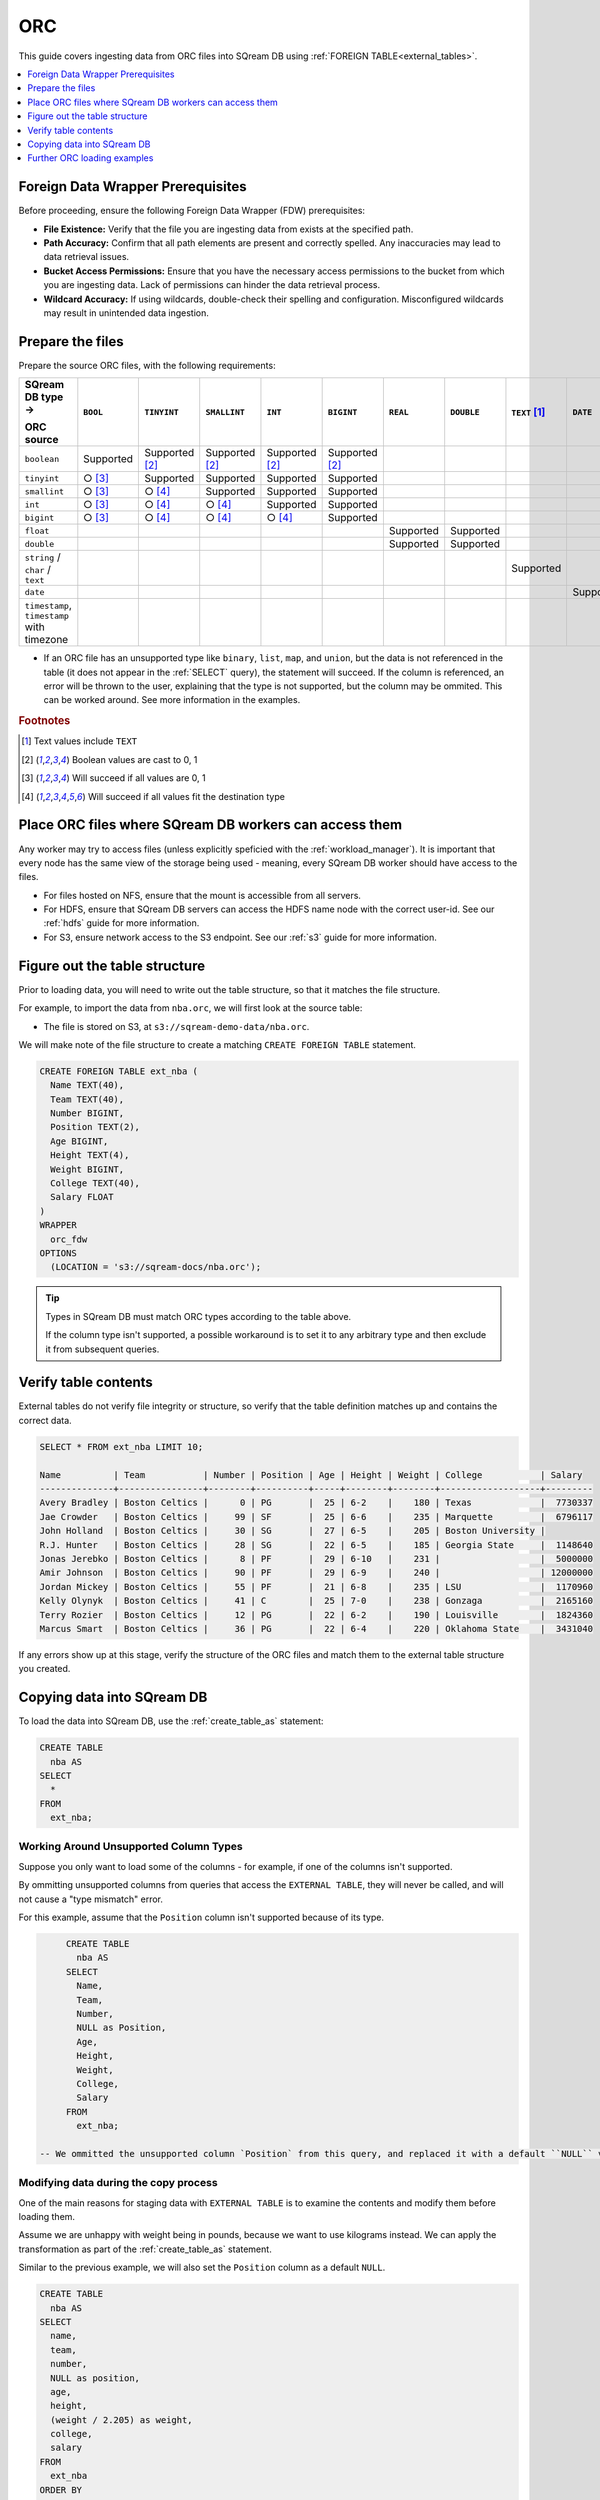 .. _orc:

***
ORC
***

This guide covers ingesting data from ORC files into SQream DB using :ref:`FOREIGN TABLE<external_tables>`. 

.. contents:: 
   :local:
   :depth: 1

Foreign Data Wrapper Prerequisites
===================================

Before proceeding, ensure the following Foreign Data Wrapper (FDW) prerequisites:

* **File Existence:** Verify that the file you are ingesting data from exists at the specified path.

* **Path Accuracy:** Confirm that all path elements are present and correctly spelled. Any inaccuracies may lead to data retrieval issues.
* **Bucket Access Permissions:** Ensure that you have the necessary access permissions to the bucket from which you are ingesting data. Lack of permissions can hinder the data retrieval process.

* **Wildcard Accuracy:** If using wildcards, double-check their spelling and configuration. Misconfigured wildcards may result in unintended data ingestion.

Prepare the files
=================

Prepare the source ORC files, with the following requirements:

.. list-table:: 
   :widths: 5 5 70 70 70 70 5 5 5 5 5
   :header-rows: 1

   
   * -   SQream DB type →
   
         ORC source
     - ``BOOL``
     - ``TINYINT``
     - ``SMALLINT``
     - ``INT``
     - ``BIGINT``
     - ``REAL``
     - ``DOUBLE``
     - ``TEXT`` [#f0]_
     - ``DATE``
     - ``DATETIME``
   * - ``boolean``
     - Supported 
     - Supported [#f5]_
     - Supported [#f5]_
     - Supported [#f5]_
     - Supported [#f5]_
     - 
     - 
     - 
     - 
     - 
   * - ``tinyint``
     - ○ [#f6]_
     - Supported
     - Supported
     - Supported
     - Supported
     - 
     - 
     - 
     - 
     - 
   * - ``smallint``
     - ○ [#f6]_
     - ○ [#f7]_
     - Supported
     - Supported
     - Supported
     - 
     - 
     - 
     - 
     - 
   * - ``int``
     - ○ [#f6]_
     - ○ [#f7]_
     - ○ [#f7]_
     - Supported
     - Supported
     - 
     - 
     - 
     - 
     - 
   * - ``bigint``
     - ○ [#f6]_
     - ○ [#f7]_
     - ○ [#f7]_
     - ○ [#f7]_
     - Supported
     - 
     - 
     - 
     - 
     - 
   * - ``float``
     - 
     - 
     - 
     - 
     - 
     - Supported
     - Supported
     - 
     - 
     - 
   * - ``double``
     - 
     - 
     - 
     - 
     - 
     - Supported
     - Supported
     - 
     - 
     - 
   * - ``string`` / ``char`` / ``text``
     - 
     - 
     - 
     - 
     - 
     - 
     - 
     - Supported
     - 
     - 
   * - ``date``
     - 
     - 
     - 
     - 
     - 
     - 
     - 
     - 
     - Supported
     - Supported
   * - ``timestamp``, ``timestamp`` with timezone
     - 
     - 
     - 
     - 
     - 
     - 
     - 
     - 
     - 
     - Supported

* If an ORC file has an unsupported type like ``binary``, ``list``, ``map``, and ``union``, but the data is not referenced in the table (it does not appear in the :ref:`SELECT` query), the statement will succeed. If the column is referenced, an error will be thrown to the user, explaining that the type is not supported, but the column may be ommited. This can be worked around. See more information in the examples.

.. rubric:: Footnotes

.. [#f0] Text values include ``TEXT``

.. [#f5] Boolean values are cast to 0, 1

.. [#f6] Will succeed if all values are 0, 1

.. [#f7] Will succeed if all values fit the destination type

Place ORC files where SQream DB workers can access them
=======================================================

Any worker may try to access files (unless explicitly speficied with the :ref:`workload_manager`).
It is important that every node has the same view of the storage being used - meaning, every SQream DB worker should have access to the files.

* For files hosted on NFS, ensure that the mount is accessible from all servers.

* For HDFS, ensure that SQream DB servers can access the HDFS name node with the correct user-id. See our :ref:`hdfs` guide for more information.

* For S3, ensure network access to the S3 endpoint. See our :ref:`s3` guide for more information.

Figure out the table structure
==============================

Prior to loading data, you will need to write out the table structure, so that it matches the file structure.

For example, to import the data from ``nba.orc``, we will first look at the source table:

.. csv-table:: nba.orc
   :file: nba-t10.csv
   :widths: auto
   :header-rows: 1 

* The file is stored on S3, at ``s3://sqream-demo-data/nba.orc``.


We will make note of the file structure to create a matching ``CREATE FOREIGN TABLE`` statement.

.. code-block:: postgres
   
	CREATE FOREIGN TABLE ext_nba (
	  Name TEXT(40),
	  Team TEXT(40),
	  Number BIGINT,
	  Position TEXT(2),
	  Age BIGINT,
	  Height TEXT(4),
	  Weight BIGINT,
	  College TEXT(40),
	  Salary FLOAT
	)
	WRAPPER
	  orc_fdw
	OPTIONS
	  (LOCATION = 's3://sqream-docs/nba.orc');

.. tip:: 

   Types in SQream DB must match ORC types according to the table above.
   
   If the column type isn't supported, a possible workaround is to set it to any arbitrary type and then exclude it from subsequent queries.


Verify table contents
=====================

External tables do not verify file integrity or structure, so verify that the table definition matches up and contains the correct data.

.. code-block:: psql
   
	SELECT * FROM ext_nba LIMIT 10;
	
	Name          | Team           | Number | Position | Age | Height | Weight | College           | Salary  
	--------------+----------------+--------+----------+-----+--------+--------+-------------------+---------
	Avery Bradley | Boston Celtics |      0 | PG       |  25 | 6-2    |    180 | Texas             |  7730337
	Jae Crowder   | Boston Celtics |     99 | SF       |  25 | 6-6    |    235 | Marquette         |  6796117
	John Holland  | Boston Celtics |     30 | SG       |  27 | 6-5    |    205 | Boston University |         
	R.J. Hunter   | Boston Celtics |     28 | SG       |  22 | 6-5    |    185 | Georgia State     |  1148640
	Jonas Jerebko | Boston Celtics |      8 | PF       |  29 | 6-10   |    231 |                   |  5000000
	Amir Johnson  | Boston Celtics |     90 | PF       |  29 | 6-9    |    240 |                   | 12000000
	Jordan Mickey | Boston Celtics |     55 | PF       |  21 | 6-8    |    235 | LSU               |  1170960
	Kelly Olynyk  | Boston Celtics |     41 | C        |  25 | 7-0    |    238 | Gonzaga           |  2165160
	Terry Rozier  | Boston Celtics |     12 | PG       |  22 | 6-2    |    190 | Louisville        |  1824360
	Marcus Smart  | Boston Celtics |     36 | PG       |  22 | 6-4    |    220 | Oklahoma State    |  3431040

If any errors show up at this stage, verify the structure of the ORC files and match them to the external table structure you created.

Copying data into SQream DB
===========================

To load the data into SQream DB, use the :ref:`create_table_as` statement:

.. code-block:: postgres
   
	CREATE TABLE
	  nba AS
	SELECT
	  *
	FROM
	  ext_nba;

Working Around Unsupported Column Types
---------------------------------------

Suppose you only want to load some of the columns - for example, if one of the columns isn't supported.

By ommitting unsupported columns from queries that access the ``EXTERNAL TABLE``, they will never be called, and will not cause a "type mismatch" error.

For this example, assume that the ``Position`` column isn't supported because of its type.

.. code-block:: postgres

	CREATE TABLE
	  nba AS
	SELECT
	  Name,
	  Team,
	  Number,
	  NULL as Position,
	  Age,
	  Height,
	  Weight,
	  College,
	  Salary
	FROM
	  ext_nba;
   
   -- We ommitted the unsupported column `Position` from this query, and replaced it with a default ``NULL`` value, to maintain the same table structure.


Modifying data during the copy process
--------------------------------------

One of the main reasons for staging data with ``EXTERNAL TABLE`` is to examine the contents and modify them before loading them.

Assume we are unhappy with weight being in pounds, because we want to use kilograms instead. We can apply the transformation as part of the :ref:`create_table_as` statement.

Similar to the previous example, we will also set the ``Position`` column as a default ``NULL``.

.. code-block:: postgres
   
	CREATE TABLE
	  nba AS
	SELECT
	  name,
	  team,
	  number,
	  NULL as position,
	  age,
	  height,
	  (weight / 2.205) as weight,
	  college,
	  salary
	FROM
	  ext_nba
	ORDER BY
	  weight;


Further ORC loading examples
============================

:ref:`create_foreign_table` contains several configuration options. See more in :ref:`the CREATE FOREIGN TABLE parameters section<cft_parameters>`.


Loading a table from a directory of ORC files on HDFS
-----------------------------------------------------

.. code-block:: postgres

	CREATE FOREIGN TABLE ext_users (
	  id INT NOT NULL,
	  name TEXT(30) NOT NULL,
	  email TEXT(50) NOT NULL
	)
	WRAPPER
	  orc_fdw
	OPTIONS
	  (
	    LOCATION = 'hdfs://hadoop-nn.piedpiper.com/rhendricks/users/*.ORC'
	  );
   
	CREATE TABLE
	  users AS
	SELECT
	  *
	FROM
	  ext_users;

Loading a table from a bucket of files on S3
--------------------------------------------

.. code-block:: postgres

	CREATE FOREIGN TABLE ext_users (
	  id INT NOT NULL,
	  name TEXT(30) NOT NULL,
	  email TEXT(50) NOT NULL
	)
	WRAPPER
	  orc_fdw
	OPTIONS
	  (
	    LOCATION = 's3://sqream-docs/users/*.ORC',
	    AWS_ID = 'our_aws_id',
	    AWS_SECRET = 'our_aws_secret'
	  );


	CREATE TABLE
	  users AS
	SELECT
	  *
	FROM
	  ext_users;